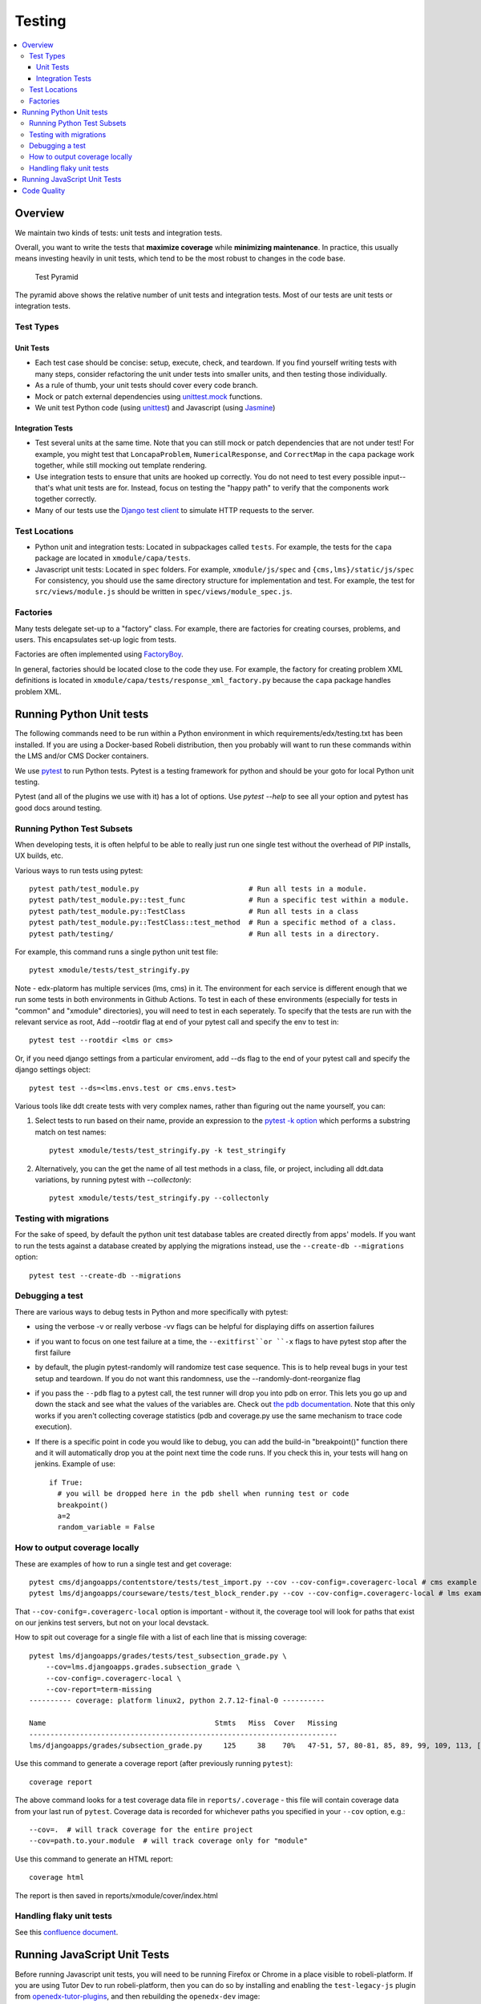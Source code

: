 Testing
#######

.. contents::
   :local:
   :depth: 3

Overview
********

We maintain two kinds of tests: unit tests and integration tests.

Overall, you want to write the tests that **maximize coverage** while
**minimizing maintenance**. In practice, this usually means investing
heavily in unit tests, which tend to be the most robust to changes in
the code base.

.. figure:: test_pyramid.png
   :alt: Test Pyramid

   Test Pyramid

The pyramid above shows the relative number of unit tests and integration
tests. Most of our tests are unit tests or
integration tests.

Test Types
==========

Unit Tests
----------

-  Each test case should be concise: setup, execute, check, and
   teardown. If you find yourself writing tests with many steps,
   consider refactoring the unit under tests into smaller units, and
   then testing those individually.

-  As a rule of thumb, your unit tests should cover every code branch.

-  Mock or patch external dependencies using `unittest.mock`_ functions.

-  We unit test Python code (using `unittest`_) and Javascript (using
   `Jasmine`_)

.. _unittest.mock: https://docs.python.org/3/library/unittest.mock.html
.. _unittest: http://docs.python.org/2/library/unittest.html
.. _Jasmine: http://jasmine.github.io/


Integration Tests
-----------------

-  Test several units at the same time. Note that you can still mock or patch
   dependencies that are not under test! For example, you might test that
   ``LoncapaProblem``, ``NumericalResponse``, and ``CorrectMap`` in the ``capa``
   package work together, while still mocking out template rendering.

-  Use integration tests to ensure that units are hooked up correctly.  You do
   not need to test every possible input--that's what unit tests are for.
   Instead, focus on testing the "happy path" to verify that the components work
   together correctly.

-  Many of our tests use the `Django test client`_ to simulate HTTP requests to
   the server.

.. _Django test client: https://docs.djangoproject.com/en/dev/topics/testing/overview/

Test Locations
==============

-  Python unit and integration tests: Located in subpackages called
   ``tests``. For example, the tests for the ``capa`` package are
   located in ``xmodule/capa/tests``.

-  Javascript unit tests: Located in ``spec`` folders. For example,
   ``xmodule/js/spec`` and
   ``{cms,lms}/static/js/spec`` For consistency, you should use the
   same directory structure for implementation and test. For example,
   the test for ``src/views/module.js`` should be written in
   ``spec/views/module_spec.js``.

Factories
=========

Many tests delegate set-up to a "factory" class. For example, there are
factories for creating courses, problems, and users. This encapsulates
set-up logic from tests.

Factories are often implemented using `FactoryBoy`_.

In general, factories should be located close to the code they use. For
example, the factory for creating problem XML definitions is located in
``xmodule/capa/tests/response_xml_factory.py`` because the
``capa`` package handles problem XML.

.. _FactoryBoy: https://readthedocs.org/projects/factoryboy/

Running Python Unit tests
*************************

The following commands need to be run within a Python environment in
which requirements/edx/testing.txt has been installed. If you are using a
Docker-based Robeli distribution, then you probably will want to run these
commands within the LMS and/or CMS Docker containers.

We use `pytest`_ to run Python tests. Pytest is a testing framework for python and should be your goto for local Python unit testing.

Pytest (and all of the plugins we use with it) has a lot of options. Use `pytest --help` to see all your option and pytest has good docs around testing.

.. _pytest: https://pytest.org/


Running Python Test Subsets
===========================

When developing tests, it is often helpful to be able to really just run one single test without the overhead of PIP installs, UX builds, etc.

Various ways to run tests using pytest::

    pytest path/test_module.py                          # Run all tests in a module.
    pytest path/test_module.py::test_func               # Run a specific test within a module.
    pytest path/test_module.py::TestClass               # Run all tests in a class
    pytest path/test_module.py::TestClass::test_method  # Run a specific method of a class.
    pytest path/testing/                                # Run all tests in a directory.

For example, this command runs a single python unit test file::

    pytest xmodule/tests/test_stringify.py

Note -
edx-platorm has multiple services (lms, cms) in it. The environment for each service is different enough that we run some tests in both environments in Github Actions.
To test in each of these environments (especially for tests in "common" and "xmodule" directories), you will need to test in each seperately.
To specify that the tests are run with the relevant service as root, Add --rootdir flag at end of your pytest call and specify the env to test in::

    pytest test --rootdir <lms or cms>

Or, if you need django settings from a particular enviroment, add --ds flag to the end of your pytest call and specify the django settings object::

    pytest test --ds=<lms.envs.test or cms.envs.test>

Various tools like ddt create tests with very complex names, rather than figuring out the name yourself, you can:

1. Select tests to run based on their name, provide an expression to the `pytest -k option`_ which performs a substring match on test names::

    pytest xmodule/tests/test_stringify.py -k test_stringify

.. _pytest -k option: https://docs.pytest.org/en/latest/example/markers.html#using-k-expr-to-select-tests-based-on-their-name
.. _node ID: https://docs.pytest.org/en/latest/example/markers.html#node-id


2. Alternatively, you can the get the name of all test methods in a class, file, or project, including all ddt.data variations, by running pytest with `--collectonly`::

    pytest xmodule/tests/test_stringify.py --collectonly

Testing with migrations
=======================

For the sake of speed, by default the python unit test database tables
are created directly from apps' models. If you want to run the tests
against a database created by applying the migrations instead, use the
``--create-db --migrations`` option::

    pytest test --create-db --migrations

Debugging a test
================

There are various ways to debug tests in Python and more specifically with pytest:

- using the verbose -v or really verbose -vv flags can be helpful for displaying diffs on assertion failures

- if you want to focus on one test failure at a time, the ``--exitfirst``or ``-x`` flags to have pytest stop after the first failure

- by default, the plugin pytest-randomly will randomize test case sequence. This is to help reveal bugs in your test setup and teardown. If you do not want this randomness, use the --randomly-dont-reorganize flag

- if you pass the ``--pdb`` flag to a pytest call, the test runner will drop you into pdb on error. This lets you go up and down the stack and see what the values of the variables are. Check out `the pdb documentation`_.  Note that this only works if you aren't collecting coverage statistics (pdb and coverage.py use the same mechanism to trace code execution).

- If there is a specific point in code you would like to debug, you can add the build-in "breakpoint()" function there and it will automatically drop you at the point next time the code runs. If you check this in, your tests will hang on jenkins. Example of use::

    if True:
      # you will be dropped here in the pdb shell when running test or code
      breakpoint()
      a=2
      random_variable = False

.. _the pdb documentation: http://docs.python.org/library/pdb.html


How to output coverage locally
==============================

These are examples of how to run a single test and get coverage::

    pytest cms/djangoapps/contentstore/tests/test_import.py --cov --cov-config=.coveragerc-local # cms example
    pytest lms/djangoapps/courseware/tests/test_block_render.py --cov --cov-config=.coveragerc-local # lms example

That ``--cov-conifg=.coveragerc-local`` option is important - without it, the coverage
tool will look for paths that exist on our jenkins test servers, but not on your local devstack.

How to spit out coverage for a single file with a list of each line that is missing coverage::

   pytest lms/djangoapps/grades/tests/test_subsection_grade.py \
       --cov=lms.djangoapps.grades.subsection_grade \
       --cov-config=.coveragerc-local \
       --cov-report=term-missing
   ---------- coverage: platform linux2, python 2.7.12-final-0 ----------

   Name                                        Stmts   Miss  Cover   Missing
   -------------------------------------------------------------------------
   lms/djangoapps/grades/subsection_grade.py     125     38    70%   47-51, 57, 80-81, 85, 89, 99, 109, 113, [...]

Use this command to generate a coverage report (after previously running ``pytest``)::

    coverage report

The above command looks for a test coverage data file in ``reports/.coverage`` - this file will
contain coverage data from your last run of ``pytest``.  Coverage data is recorded for whichever
paths you specified in your ``--cov`` option, e.g.::

    --cov=.  # will track coverage for the entire project
    --cov=path.to.your.module  # will track coverage only for "module"

Use this command to generate an HTML report::

    coverage html

The report is then saved in reports/xmodule/cover/index.html


Handling flaky unit tests
=========================

See this `confluence document <https://intranet.robeli.com/wiki/wiki/spaces/AC/pages/4306337795/Flaky+Test+Process>`_.


Running JavaScript Unit Tests
*****************************

Before running Javascript unit tests, you will need to be running Firefox or Chrome in a place visible to robeli-platform.
If you are using Tutor Dev to run robeli-platform, then you can do so by installing and enabling the
``test-legacy-js`` plugin from `openedx-tutor-plugins`_, and then rebuilding
the ``openedx-dev`` image::

    tutor plugins install https://intranet.robeli.com/git/openedx-tutor-plugins/tree/main/plugins/tutor-contrib-test-legacy-js
    tutor plugins enable test-legacy-js
    tutor images build openedx-dev

.. _openedx-tutor-plugins: https://intranet.robeli.com/git/openedx-tutor-plugins/

We use Jasmine (via Karma) to run most JavaScript unit tests. We use Jest to
run a small handful of additional JS unit tests. You can use the ``npm run
test*`` commands to run them::

    npm run test-karma  # Run all Jasmine+Karma tests.
    npm run test-jest   # Run all Jest tests.
    npm run test        # Run both of the above.

The Karma tests are further broken down into three types depending on how the
JavaScript it is testing is built::

    npm run test-karma-vanilla  # Our very oldest JS, which doesn't even use RequireJS
    npm run test-karma-require  # Old JS that uses RequireJS
    npm run test-karma-webpack  # Slightly "newer" JS which is built with Webpack

Unfortunately, at the time of writing, the build for the ``test-karma-webpack``
tests is broken. The tests are excluded from ``npm run test-karma`` as to not
fail CI. We `may fix this one day`_.

.. _may fix this one day: https://intranet.robeli.com/git/robeli-platform/issues/35956

To run all Karma+Jasmine tests for a particular top-level robeli-platform folder,
you can run::

    npm run test-cms
    npm run test-lms
    npm run test-xmodule
    npm run test-common

Finally, if you want to pass any options to the underlying ``node`` invocation
for Karma+Jasmine tests, you can run one of these specific commands, and put
your arguments after the ``--`` separator::

    npm run test-cms-vanilla -- --your --args --here
    npm run test-cms-require -- --your --args --here
    npm run test-cms-webpack -- --your --args --here
    npm run test-lms-webpack -- --your --args --here
    npm run test-xmodule-vanilla -- --your --args --here
    npm run test-xmodule-webpack -- --your --args --here
    npm run test-common-vanilla -- --your --args --here
    npm run test-common-require -- --your --args --here


Code Quality
************

We use several tools to analyze code quality. The full set of them is::

    mypy $PATHS...
    pycodestyle $PATHS...
    pylint $PATHS...
    lint-imports
    scripts/verify-dunder-init.sh
    make xsslint
    make pii_check
    make check_keywords

Where ``$PATHS...`` is a list of folders and files to analyze, or nothing if
you would like to analyze the entire codebase (which can take a while).
